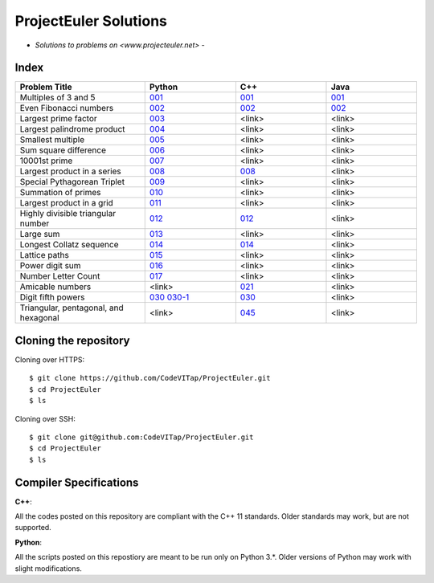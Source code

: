 **********************
ProjectEuler Solutions
**********************

-  *Solutions to problems on <www.projecteuler.net>*  -

Index
#####

.. csv-table::
  :header: "Problem Title", "Python", "C++", "Java"
  :widths: 50, 35, 35, 35
  
  "Multiples of 3 and 5", `001 <https://github.com/CodeVITap/ProjectEuler/blob/master/python/001.py>`_, `001 <https://github.com/CodeVITap/ProjectEuler/blob/master/cpp/001.cpp>`_, `001 <https://github.com/CodeVITap/ProjectEuler/blob/master/java/solutions/001.java>`_
  "Even Fibonacci numbers", `002 <https://github.com/CodeVITap/ProjectEuler/blob/master/python/002.py>`_,`002 <https://github.com/CodeVITap/ProjectEuler/blob/master/cpp/002.cpp>`_, `002 <https://github.com/CodeVITap/ProjectEuler/blob/master/java/solutions/002.java>`_
  "Largest prime factor", `003 <https://github.com/CodeVITap/ProjectEuler/blob/master/python/003.py>`_, "<link>", "<link>"
  "Largest palindrome product", `004 <https://github.com/CodeVITap/ProjectEuler/blob/master/python/004.py>`_, "<link>", "<link>"
  "Smallest multiple", `005 <https://github.com/CodeVITap/ProjectEuler/blob/master/python/005.py>`_, "<link>", "<link>"
  "Sum square difference", `006 <https://github.com/CodeVITap/ProjectEuler/blob/master/python/006.py>`_, "<link>", "<link>"
  "10001st prime", `007 <https://github.com/CodeVITap/ProjectEuler/blob/master/python/007.py>`_, "<link>", "<link>"
  "Largest product in a series", `008 <https://github.com/CodeVITap/ProjectEuler/blob/master/python/008.py>`_,`008 <https://github.com/CodeVITap/ProjectEuler/blob/master/cpp/008.cpp>`_, "<link>"
  "Special Pythagorean Triplet", `009 <https://github.com/CodeVITap/ProjectEuler/blob/master/python/009.py>`_, "<link>", "<link>"
  "Summation of primes", `010 <https://github.com/CodeVITap/ProjectEuler/blob/master/python/010.py>`_, "<link>", "<link>"
  "Largest product in a grid", `011 <https://github.com/CodeVITap/ProjectEuler/blob/master/python/011.py>`_, "<link>", "<link>"
  "Highly divisible triangular number", `012 <https://github.com/CodeVITap/ProjectEuler/blob/master/python/012.py>`_, `012 <https://github.com/CodeVITap/ProjectEuler/blob/master/cpp/012.cpp>`_, "<link>"
  "Large sum", `013 <https://github.com/CodeVITap/ProjectEuler/blob/master/python/013.py>`_, "<link>", "<link>"
  "Longest Collatz sequence", `014 <https://github.com/CodeVITap/ProjectEuler/blob/master/python/014.py>`_, `014 <https://github.com/CodeVITap/ProjectEuler/blob/master/cpp/014.cpp>`_, "<link>"
  "Lattice paths", `015 <https://github.com/CodeVITap/ProjectEuler/blob/master/python/015.py>`_, "<link>", "<link>"
  "Power digit sum", `016 <https://github.com/CodeVITap/ProjectEuler/blob/master/python/016.py>`_, "<link>", "<link>"
  "Number Letter Count", `017 <https://github.com/CodeVITap/ProjectEuler/blob/master/python/017.py>`_, "<link>", "<link>"
  "Amicable numbers", "<link>", `021 <https://github.com/CodeVITap/ProjectEuler/blob/master/cpp/021.cpp>`_, "<link>"
  "Digit fifth powers", `030 <https://github.com/CodeVITap/ProjectEuler/blob/master/python/030.py>`_ `030-1 <https://github.com/CodeVITap/ProjectEuler/blob/master/python/030-1.py>`_, `030 <https://github.com/CodeVITap/ProjectEuler/blob/master/cpp/030.cpp>`_, "<link>"
  "Triangular, pentagonal, and hexagonal", "<link>", `045 <https://github.com/CodeVITap/ProjectEuler/blob/master/cpp/045.cpp>`_, "<link>"

Cloning the repository
######################

Cloning over HTTPS::

  $ git clone https://github.com/CodeVITap/ProjectEuler.git
  $ cd ProjectEuler
  $ ls
  
  
Cloning over SSH::

  $ git clone git@github.com:CodeVITap/ProjectEuler.git
  $ cd ProjectEuler
  $ ls
  


Compiler Specifications
#######################

**C++**: 

All the codes posted on this repository are compliant with the C++ 11 standards. Older standards may work, but are not supported.

**Python**:

All the scripts posted on this repostiory are meant to be run only on Python 3.*. Older versions of Python may work with slight modifications.
